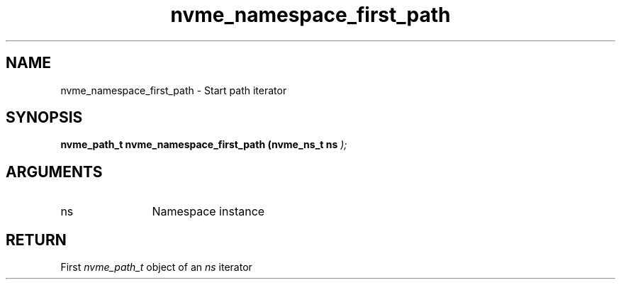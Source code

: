 .TH "nvme_namespace_first_path" 9 "nvme_namespace_first_path" "October 2024" "libnvme API manual" LINUX
.SH NAME
nvme_namespace_first_path \- Start path iterator
.SH SYNOPSIS
.B "nvme_path_t" nvme_namespace_first_path
.BI "(nvme_ns_t ns "  ");"
.SH ARGUMENTS
.IP "ns" 12
Namespace instance
.SH "RETURN"
First \fInvme_path_t\fP object of an \fIns\fP iterator
